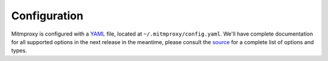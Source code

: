 .. _config:

Configuration
=============

Mitmproxy is configured with a YAML_ file, located at
``~/.mitmproxy/config.yaml``. We'll have complete documentation for all
supported options in the next release in the meantime, please consult the
source_ for a complete list of options and types.


.. _YAML: http://www.yaml.org/start.html
.. _source: https://github.com/mitmproxy/mitmproxy/blob/master/mitmproxy/options.py
